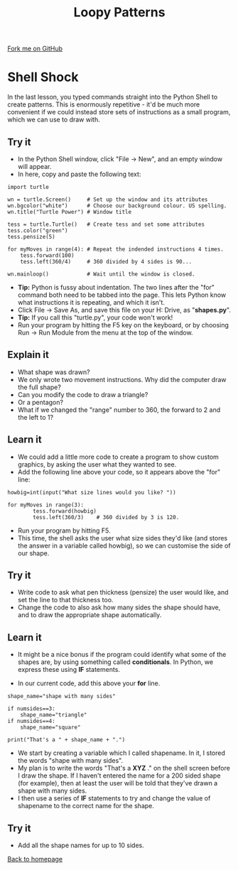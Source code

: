 #+STARTUP:indent
#+HTML_HEAD: <link rel="stylesheet" type="text/css" href="css/styles.css"/>
#+HTML_HEAD_EXTRA: <link href='http://fonts.googleapis.com/css?family=Ubuntu+Mono|Ubuntu' rel='stylesheet' type='text/css'>
#+OPTIONS: f:nil author:nil num:1 creator:nil timestamp:nil 
#+TITLE: Loopy Patterns
#+AUTHOR: Stephen Brown

#+BEGIN_HTML
<div class=ribbon>
<a href="https://github.com/stsb11/turtle">Fork me on GitHub</a>
</div>
#+END_HTML

* COMMENT Use as a template
:PROPERTIES:
:HTML_CONTAINER_CLASS: activity
:END:
** Learn It
:PROPERTIES:
:HTML_CONTAINER_CLASS: learn
:END:

** Research It
:PROPERTIES:
:HTML_CONTAINER_CLASS: research
:END:

** Design It
:PROPERTIES:
:HTML_CONTAINER_CLASS: design
:END:

** Build It
:PROPERTIES:
:HTML_CONTAINER_CLASS: build
:END:

** Test It
:PROPERTIES:
:HTML_CONTAINER_CLASS: test
:END:

** Run It
:PROPERTIES:
:HTML_CONTAINER_CLASS: run
:END:

** Document It
:PROPERTIES:
:HTML_CONTAINER_CLASS: document
:END:

** Code It
:PROPERTIES:
:HTML_CONTAINER_CLASS: code
:END:

** Program It
:PROPERTIES:
:HTML_CONTAINER_CLASS: program
:END:

** Try It
:PROPERTIES:
:HTML_CONTAINER_CLASS: try
:END:

** Badge It
:PROPERTIES:
:HTML_CONTAINER_CLASS: badge
:END:

** Save It
:PROPERTIES:
:HTML_CONTAINER_CLASS: save
:END:

* Shell Shock
:PROPERTIES:
:HTML_CONTAINER_CLASS: activity
:END:
In the last lesson, you typed commands straight into the Python Shell to create patterns. This is enormously repetitive - it'd be much more convenient if we could instead store sets of instructions as a small program, which we can use to draw with.
** Try it
:PROPERTIES:
:HTML_CONTAINER_CLASS: build
:END:
- In the Python Shell window, click "File -> New", and an empty window will appear. 
- In here, copy and paste the following text:

#+BEGIN_EXAMPLE
import turtle

wn = turtle.Screen()     # Set up the window and its attributes
wn.bgcolor("white")      # Choose our background colour. US spelling.
wn.title("Turtle Power") # Window title

tess = turtle.Turtle()   # Create tess and set some attributes
tess.color("green")
tess.pensize(5)

for myMoves in range(4): # Repeat the indended instructions 4 times.
    tess.forward(100)
    tess.left(360/4)     # 360 divided by 4 sides is 90...

wn.mainloop()            # Wait until the window is closed.
#+END_EXAMPLE

- **Tip:** Python is fussy about indentation. The two lines after the "for" command both need to be tabbed into the page. This lets Python know what instructions it is repeating, and which it isn't. 
- Click File -> Save As, and save this file on your H: Drive, as "**shapes.py**". 
- **Tip:** If you call this "turtle.py", your code won't work!
- Run your program by hitting the F5 key on the keyboard, or by choosing Run -> Run Module from the menu at the top of the window. 

** Explain it
:PROPERTIES:
:HTML_CONTAINER_CLASS: learn
:END:
- What shape was drawn? 
- We only wrote two movement instructions. Why did the computer draw the full shape?
- Can you modify the code to draw a triangle?
- Or a pentagon?
- What if we changed the "range" number to 360, the forward to 2 and the left to 1?

** Learn it
:PROPERTIES:
:HTML_CONTAINER_CLASS: learn
:END:
- We could add a little more code to create a program to show custom graphics, by asking the user what they wanted to see.
- Add the following line above your code, so it appears above the "for" line:

#+BEGIN_EXAMPLE
howbig=int(input("What size lines would you like? "))

for myMoves in range(3):
        tess.forward(howbig)
        tess.left(360/3)    # 360 divided by 3 is 120. 
#+END_EXAMPLE

- Run your program by hitting F5. 
- This time, the shell asks the user what size sides they'd like (and stores the answer in a variable called howbig), so we can customise the side of our shape. 

** Try it
:PROPERTIES:
:HTML_CONTAINER_CLASS: code
:END:
- Write code to ask what pen thickness (pensize) the user would like, and set the line to that thickness too.
- Change the code to also ask how many sides the shape should have, and to draw the appropriate shape automatically.

** Learn it
:PROPERTIES:
:HTML_CONTAINER_CLASS: learn
:END:
- It might be a nice bonus if the program could identify what some of the shapes are, by using something called  **conditionals**. In Python, we express these using **IF** statements.

- In our current code, add this above your **for** line.

#+BEGIN_EXAMPLE
shape_name="shape with many sides"

if numsides==3:
    shape_name="triangle"
if numsides==4:
    shape_name="square"

print("That's a " + shape_name + ".")
#+END_EXAMPLE

- We start by creating a variable which I called shapename. In it, I stored the words "shape with many sides". 
- My plan is to write the words "That's a **XYZ** ." on the shell screen before I draw the shape. If I haven't entered the name for a 200 sided shape (for example), then at least the user will be told that they've drawn a shape with many sides. 
- I then use a series of **IF** statements to try and change the value of shapename to the correct name for the shape. 

** Try it
:PROPERTIES:
:HTML_CONTAINER_CLASS: code
:END:
- Add all the shape names for up to 10 sides.


[[./index.html][Back to homepage]]
